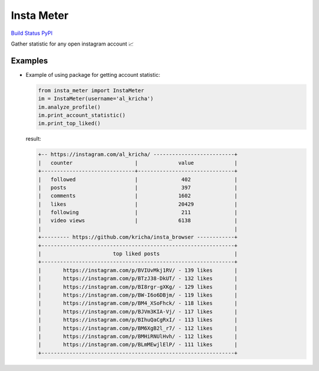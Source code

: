Insta Meter
===========

`Build Status <https://travis-ci.org/kricha/insta_meter>`__
`PyPI <https://pypi.org/pypi/insta_meter>`__

Gather statistic for any open instagram account 📈

Examples
~~~~~~~~

-  Example of using package for getting account statistic:

   .. code:: python

      from insta_meter import InstaMeter   
      im = InstaMeter(username='al_kricha')   
      im.analyze_profile()   
      im.print_account_statistic()
      im.print_top_liked()   

   result:

   .. code:: bash

      +-- https://instagram.com/al_kricha/ --------------------------+
      |   counter                    |             value             |
      +------------------------------+-------------------------------+
      |   followed                   |              402              |
      |   posts                      |              397              |
      |   comments                   |             1602              |
      |   likes                      |             20429             |
      |   following                  |              211              |
      |   video views                |             6138              |
      |                                                              |
      +--------- https://github.com/kricha/insta_browser ------------+
      +--------------------------------------------------------------+
      |                       top liked posts                        |
      +--------------------------------------------------------------+
      |       https://instagram.com/p/BVIUvMkj1RV/ - 139 likes       |
      |       https://instagram.com/p/BTzJ38-DkUT/ - 132 likes       |
      |       https://instagram.com/p/BI8rgr-gXKg/ - 129 likes       |
      |       https://instagram.com/p/BW-I6o6DBjm/ - 119 likes       |
      |       https://instagram.com/p/BM4_XSoFhck/ - 118 likes       |
      |       https://instagram.com/p/BJVm3KIA-Vj/ - 117 likes       |
      |       https://instagram.com/p/BIhuQaCgRxI/ - 113 likes       |
      |       https://instagram.com/p/BM6XgB2l_r7/ - 112 likes       |
      |       https://instagram.com/p/BMHiRNUlHvh/ - 112 likes       |
      |       https://instagram.com/p/BLmMEwjlElP/ - 111 likes       |
      +--------------------------------------------------------------+
